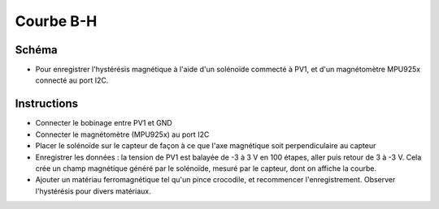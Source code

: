﻿..    6.90

Courbe B-H
==========

Schéma
------

- Pour enregistrer l'hystérésis magnétique à l'aide d'un solénoïde commecté à PV1, et d'un magnétomètre MPU925x connecté au port I2C.
  
Instructions
------------

- Connecter le bobinage entre PV1 et GND
- Connecter le magnétomètre (MPU925x) au port I2C
- Placer le solénoïde sur le capteur de façon à ce que l'axe magnétique soit perpendiculaire au capteur
- Enregistrer les données : la tension de PV1 est balayée de -3 à 3 V en 100 étapes, aller puis retour de 3 à -3 V. Cela crée un champ magnétique généré par le solénoïde, mesuré par le capteur, dont on affiche la courbe.
- Ajouter un matériau ferromagnétique tel qu'un pince crocodile, et recommencer l'enregistrement. Observer l'hystérésis pour divers matériaux.
